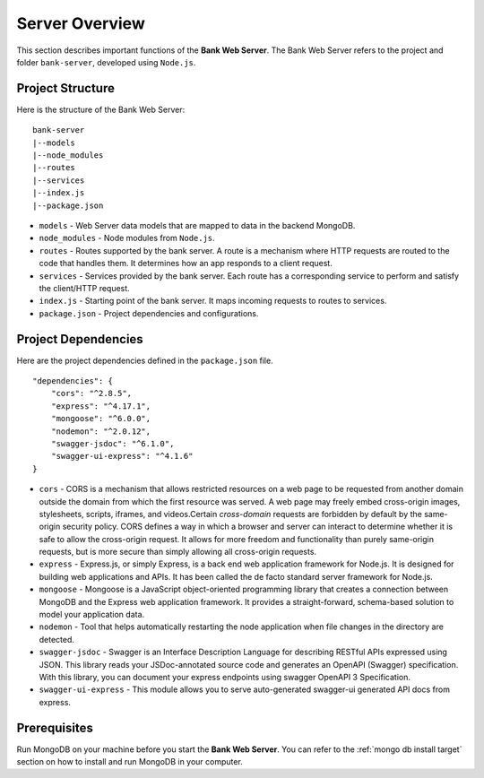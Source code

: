 Server Overview 
=======================

This section describes important functions of the **Bank Web Server**.
The Bank Web Server refers to the project and folder ``bank-server``, developed using ``Node.js``.

Project Structure
-----------------

Here is the structure of the Bank Web Server: ::

    bank-server
    |--models
    |--node_modules
    |--routes
    |--services
    |--index.js
    |--package.json

* ``models`` - Web Server data models that are mapped to data in the backend MongoDB.
* ``node_modules`` - Node modules from ``Node.js``.
* ``routes`` - Routes supported by the bank server.  A route is a mechanism where HTTP requests are routed to the code that handles them.  It determines how an app responds to a client request.
* ``services`` - Services provided by the bank server.  Each route has a corresponding service to perform and satisfy the client/HTTP request.
* ``index.js`` - Starting point of the bank server.  It maps incoming requests to routes to services.
* ``package.json`` - Project dependencies and configurations.

Project Dependencies
--------------------

Here are the project dependencies defined in the ``package.json`` file. ::

    "dependencies": {
        "cors": "^2.8.5",
        "express": "^4.17.1",
        "mongoose": "^6.0.0",
        "nodemon": "^2.0.12",
        "swagger-jsdoc": "^6.1.0",
        "swagger-ui-express": "^4.1.6"
    }

* ``cors`` -   CORS is a mechanism that allows restricted resources on a web page to be requested from another domain outside the domain from which the first resource was served. A web page may freely embed cross-origin images, stylesheets, scripts, iframes, and videos.Certain *cross-domain* requests are forbidden by default by the same-origin security policy. CORS defines a way in which a browser and server can interact to determine whether it is safe to allow the cross-origin request. It allows for more freedom and functionality than purely same-origin requests, but is more secure than simply allowing all cross-origin requests.
* ``express`` - Express.js, or simply Express, is a back end web application framework for Node.js. It is designed for building web applications and APIs. It has been called the de facto standard server framework for Node.js.
* ``mongoose`` -  Mongoose is a JavaScript object-oriented programming library that creates a connection between MongoDB and the Express web application framework. It provides a straight-forward, schema-based solution to model your application data.
* ``nodemon`` - Tool that helps automatically restarting the node application when file changes in the directory are detected.
* ``swagger-jsdoc`` - Swagger is an Interface Description Language for describing RESTful APIs expressed using JSON.  This library reads your JSDoc-annotated source code and generates an OpenAPI (Swagger) specification.  With this library, you can document your express endpoints using swagger OpenAPI 3 Specification.
* ``swagger-ui-express`` - This module allows you to serve auto-generated swagger-ui generated API docs from express.


Prerequisites
-------------

Run MongoDB on your machine before you start the **Bank Web Server**. 
You can refer to the :ref:`mongo db install target` section on how to install and run MongoDB in your computer.




